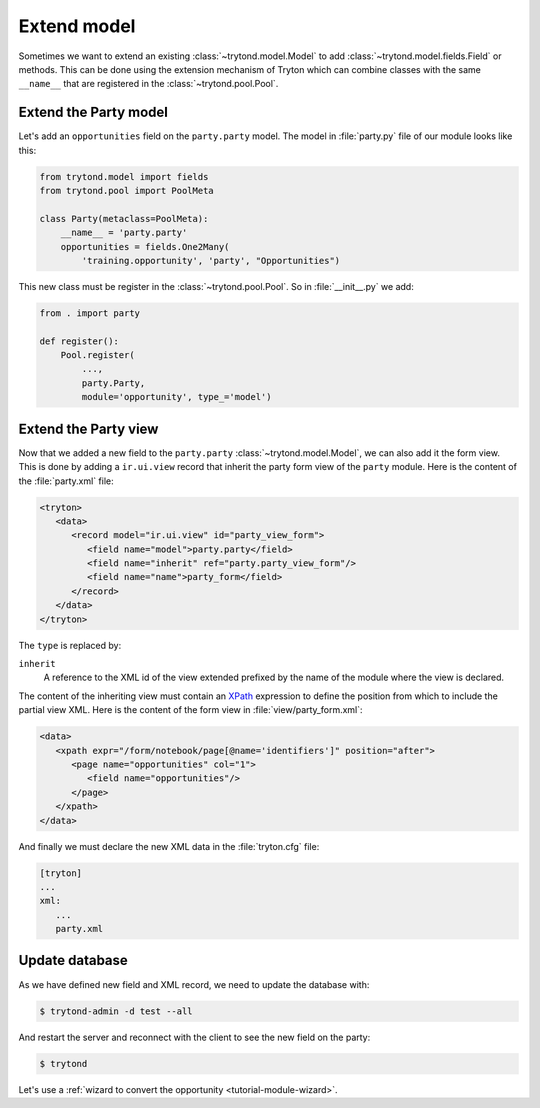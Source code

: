 .. _tutorial-module-extend:

Extend model
============

Sometimes we want to extend an existing :class:`~trytond.model.Model` to add
:class:`~trytond.model.fields.Field` or methods.
This can be done using the extension mechanism of Tryton which can combine
classes with the same ``__name__`` that are registered in the
:class:`~trytond.pool.Pool`.

Extend the Party model
----------------------

Let's add an ``opportunities`` field on the ``party.party`` model.
The model in :file:`party.py` file of our module looks like this:

.. code-block:: python

    from trytond.model import fields
    from trytond.pool import PoolMeta

    class Party(metaclass=PoolMeta):
        __name__ = 'party.party'
        opportunities = fields.One2Many(
            'training.opportunity', 'party', "Opportunities")

This new class must be register in the :class:`~trytond.pool.Pool`.
So in :file:`__init__.py` we add:

.. code-block:: python

    from . import party

    def register():
        Pool.register(
            ...,
            party.Party,
            module='opportunity', type_='model')

Extend the Party view
---------------------

Now that we added a new field to the ``party.party``
:class:`~trytond.model.Model`, we can also add it the form view.
This is done by adding a ``ir.ui.view`` record that inherit the party form view
of the ``party`` module.
Here is the content of the :file:`party.xml` file:

.. code-block:: xml

   <tryton>
      <data>
         <record model="ir.ui.view" id="party_view_form">
            <field name="model">party.party</field>
            <field name="inherit" ref="party.party_view_form"/>
            <field name="name">party_form</field>
         </record>
      </data>
   </tryton>

The ``type`` is replaced by:

``inherit``
   A reference to the XML id of the view extended prefixed by the name of the
   module where the view is declared.

The content of the inheriting view must contain an XPath_ expression to define
the position from which to include the partial view XML.
Here is the content of the form view in :file:`view/party_form.xml`:

.. code-block:: xml

   <data>
      <xpath expr="/form/notebook/page[@name='identifiers']" position="after">
         <page name="opportunities" col="1">
            <field name="opportunities"/>
         </page>
      </xpath>
   </data>

.. _XPath: https://en.wikipedia.org/wiki/XPath

And finally we must declare the new XML data in the :file:`tryton.cfg` file:

.. code-block:: ini

   [tryton]
   ...
   xml:
      ...
      party.xml

Update database
---------------

As we have defined new field and XML record, we need to update the database
with:

.. code-block:: console

   $ trytond-admin -d test --all

And restart the server and reconnect with the client to see the new field on
the party:

.. code-block:: console

   $ trytond

Let's use a :ref:`wizard to convert the opportunity <tutorial-module-wizard>`.

